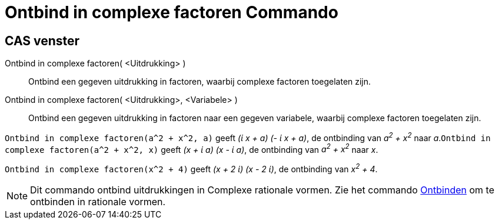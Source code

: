 = Ontbind in complexe factoren Commando
ifdef::env-github[:imagesdir: /nl/modules/ROOT/assets/images]

== CAS venster

Ontbind in complexe factoren( <Uitdrukking> )::
  Ontbind een gegeven uitdrukking in factoren, waarbij complexe factoren toegelaten zijn.
Ontbind in complexe factoren( <Uitdrukking>, <Variabele> )::
  Ontbind een gegeven uitdrukking in factoren naar een gegeven variabele, waarbij complexe factoren toegelaten zijn.

[EXAMPLE]
====

`++Ontbind in complexe factoren(a^2 + x^2, a)++` geeft _(ί x + a) (- ί x + a)_, de ontbinding van _a^2^ + x^2^_ naar
_a_.`++Ontbind in complexe factoren(a^2 + x^2, x)++` geeft _(x + ί a) (x - ί a)_, de ontbinding van _a^2^ + x^2^_ naar
_x_.

====

[EXAMPLE]
====

`++Ontbind in complexe factoren(x^2 + 4)++` geeft _(x + 2 ί) (x - 2 ί)_, de ontbinding van _x^2^ + 4_.

====

[NOTE]
====

Dit commando ontbind uitdrukkingen in Complexe rationale vormen. Zie het commando
xref:/commands/Ontbinden.adoc[Ontbinden] om te ontbinden in rationale vormen.

====
